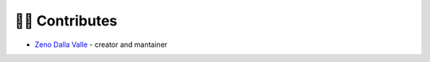 👩‍💻 Contributes
=================================

- `Zeno Dalla Valle <https://github.com/zenodallavalle/italy-geopop>`_ - creator and mantainer
